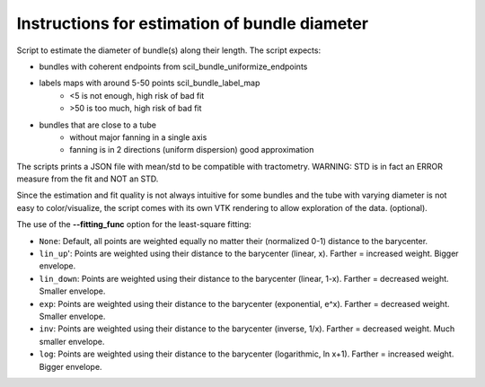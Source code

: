 Instructions for estimation of bundle diameter
========================================================

Script to estimate the diameter of bundle(s) along their length.
The script expects:

- bundles with coherent endpoints from scil_bundle_uniformize_endpoints

- labels maps with around 5-50 points scil_bundle_label_map
    - <5 is not enough, high risk of bad fit

    - >50 is too much, high risk of bad fit
- bundles that are close to a tube
    - without major fanning in a single axis
    
    - fanning is in 2 directions (uniform dispersion) good approximation

The scripts prints a JSON file with mean/std to be compatible with tractometry.
WARNING: STD is in fact an ERROR measure from the fit and NOT an STD.

Since the estimation and fit quality is not always intuitive for some bundles
and the tube with varying diameter is not easy to color/visualize,
the script comes with its own VTK rendering to allow exploration of the data.
(optional).

The use of the **--fitting_func** option for the least-square fitting:

- ``None``: Default, all points are weighted equally no matter their (normalized 0-1) distance to the barycenter.
- ``lin_up``': Points are weighted using their distance to the barycenter (linear, x). Farther = increased weight. Bigger envelope. 
- ``lin_down``: Points are weighted using their distance to the barycenter (linear, 1-x). Farther = decreased weight. Smaller envelope.
- ``exp``: Points are weighted using their distance to the barycenter (exponential, e^x). Farther = decreased weight. Smaller envelope.
- ``inv``: Points are weighted using their distance to the barycenter (inverse, 1/x). Farther = decreased weight. Much smaller envelope.
- ``log``: Points are weighted using their distance to the barycenter (logarithmic, ln x+1). Farther = increased weight. Bigger envelope.